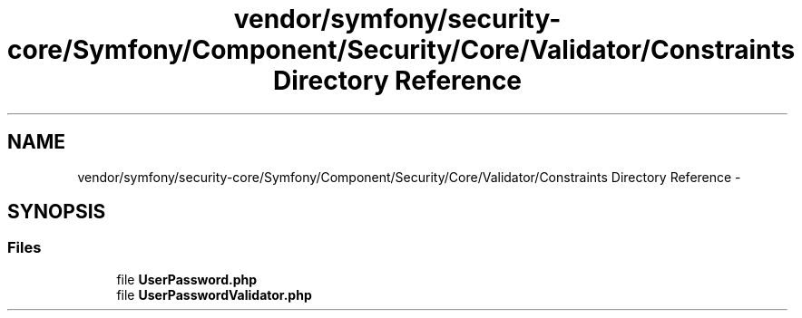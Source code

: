 .TH "vendor/symfony/security-core/Symfony/Component/Security/Core/Validator/Constraints Directory Reference" 3 "Tue Apr 14 2015" "Version 1.0" "VirtualSCADA" \" -*- nroff -*-
.ad l
.nh
.SH NAME
vendor/symfony/security-core/Symfony/Component/Security/Core/Validator/Constraints Directory Reference \- 
.SH SYNOPSIS
.br
.PP
.SS "Files"

.in +1c
.ti -1c
.RI "file \fBUserPassword\&.php\fP"
.br
.ti -1c
.RI "file \fBUserPasswordValidator\&.php\fP"
.br
.in -1c
